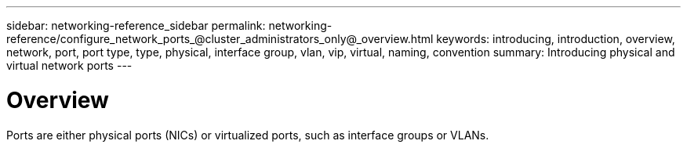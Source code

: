---
sidebar: networking-reference_sidebar
permalink: networking-reference/configure_network_ports_@cluster_administrators_only@_overview.html
keywords: introducing, introduction, overview, network, port, port type, type, physical, interface group, vlan, vip, virtual, naming, convention
summary: Introducing physical and virtual network ports
---

= Overview
:hardbreaks:
:nofooter:
:icons: font
:linkattrs:
:imagesdir: ./media/

//
// This file was created with NDAC Version 2.0 (August 17, 2020)
//
// 2020-11-23 12:34:43.616489
//
// restructured: March 2021
//

[.lead]
Ports are either physical ports (NICs) or virtualized ports, such as interface groups or VLANs.
